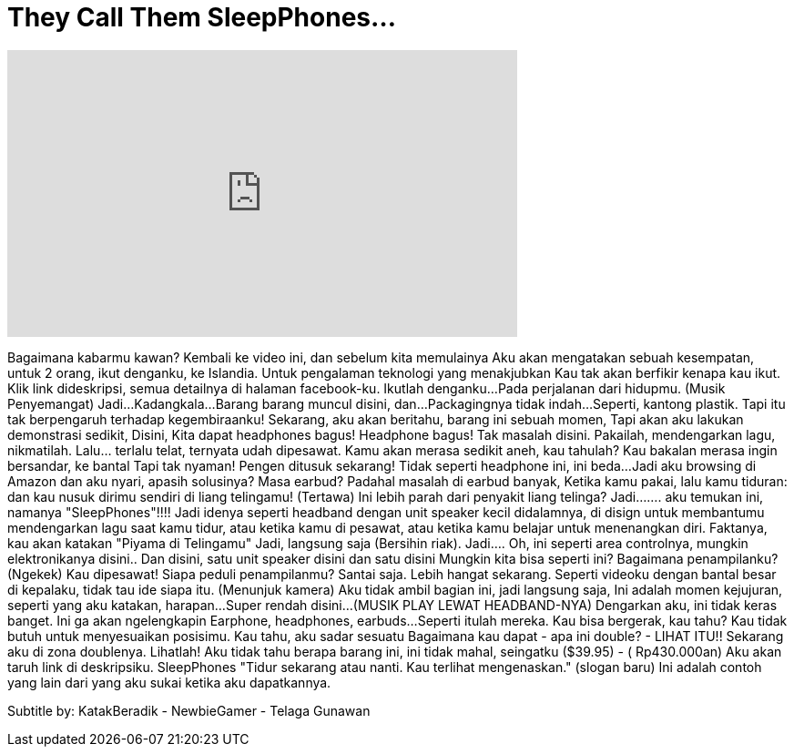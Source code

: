 = They Call Them SleepPhones...
:published_at: 2016-06-20
:hp-alt-title: They Call Them SleepPhones...
:hp-image: https://i.ytimg.com/vi/6TAmdKTtlw4/maxresdefault.jpg


++++
<iframe width="560" height="315" src="https://www.youtube.com/embed/6TAmdKTtlw4?rel=0" frameborder="0" allow="autoplay; encrypted-media" allowfullscreen></iframe>
++++

Bagaimana kabarmu kawan? Kembali ke video ini, dan
sebelum kita memulainya
Aku akan mengatakan sebuah kesempatan, untuk 2 orang, ikut denganku, ke Islandia.
Untuk pengalaman teknologi yang menakjubkan
Kau tak akan berfikir kenapa kau ikut.
Klik link dideskripsi, semua detailnya di halaman facebook-ku.
Ikutlah denganku...
Pada perjalanan dari hidupmu.
(Musik Penyemangat) Jadi...
Kadangkala...
Barang barang muncul disini, dan...
Packagingnya tidak indah...
Seperti, kantong plastik.
Tapi itu tak berpengaruh terhadap kegembiraanku!
Sekarang, aku akan beritahu, barang ini sebuah momen,
Tapi akan aku lakukan demonstrasi sedikit, Disini,
Kita dapat headphones bagus! Headphone bagus! Tak masalah disini.
Pakailah, mendengarkan lagu, nikmatilah.
Lalu... terlalu telat, ternyata udah dipesawat.
Kamu akan merasa sedikit aneh, kau tahulah?
Kau bakalan merasa ingin bersandar, ke bantal
Tapi tak nyaman!
Pengen ditusuk sekarang!
Tidak seperti headphone ini, ini beda...
Jadi aku browsing di Amazon dan aku nyari, apasih solusinya? Masa earbud?
Padahal masalah di earbud banyak,
Ketika kamu pakai, lalu kamu tiduran:
dan kau nusuk dirimu sendiri di liang telingamu! (Tertawa)
Ini lebih parah dari penyakit liang telinga?
Jadi.......  aku temukan ini, namanya &quot;SleepPhones&quot;!!!!
Jadi idenya seperti headband dengan unit speaker kecil didalamnya,
di disign untuk membantumu mendengarkan lagu saat kamu tidur,
atau ketika kamu di pesawat,
atau ketika kamu belajar untuk menenangkan diri.
Faktanya, kau akan katakan &quot;Piyama di Telingamu&quot;
Jadi, langsung saja (Bersihin riak). Jadi....
Oh, ini seperti area controlnya, mungkin elektronikanya disini..
Dan disini, satu unit speaker disini dan satu disini
Mungkin kita bisa seperti ini?
Bagaimana penampilanku? (Ngekek)
Kau dipesawat! Siapa peduli penampilanmu? Santai saja.
Lebih hangat sekarang.
Seperti videoku dengan bantal besar di kepalaku, tidak tau ide siapa itu.
(Menunjuk kamera)
Aku tidak ambil bagian ini, jadi langsung saja,
Ini adalah momen kejujuran, seperti yang aku katakan, harapan...
Super rendah disini...
(MUSIK PLAY LEWAT HEADBAND-NYA)
Dengarkan aku, ini tidak keras banget. Ini ga akan ngelengkapin
Earphone, headphones, earbuds...
Seperti itulah mereka.
Kau bisa bergerak, kau tahu? Kau tidak butuh
untuk menyesuaikan posisimu.
Kau tahu, aku sadar sesuatu
Bagaimana kau dapat - apa ini double? - LIHAT ITU!!
Sekarang aku di zona doublenya.
Lihatlah!
Aku tidak tahu berapa barang ini, ini tidak mahal, seingatku ($39.95) - ( Rp430.000an)
Aku akan taruh link di deskripsiku.
SleepPhones &quot;Tidur sekarang atau nanti. Kau terlihat mengenaskan.&quot; (slogan baru)
Ini adalah contoh yang lain dari yang aku sukai ketika aku dapatkannya.
 
Subtitle by: KatakBeradik - NewbieGamer - Telaga Gunawan